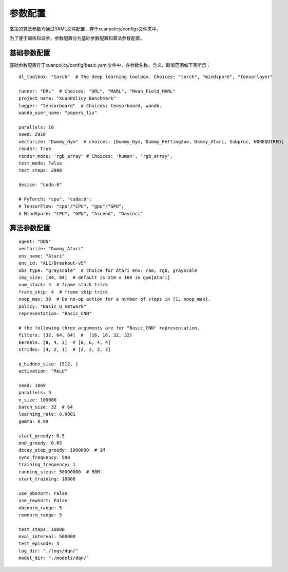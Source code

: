 参数配置
======================

玄策的算法参数均通过YAML文件配置，存于xuanpolicy/configs文件夹中。

为了便于训练和调参，参数配置分为基础参数配置和算法参数配置。

基础参数配置
--------------------------
基础参数配置存于xuanpolicy/config/basic.yaml文件中，各参数名称、含义、取值范围如下表所示：

::

    dl_toolbox: "torch"  # The deep learning toolbox. Choices: "torch", "mindspore", "tensorlayer"

    runner: "DRL"  # Choices: "DRL", "MARL", "Mean_Field_MARL"
    project_name: "XuanPolicy_Benchmark"
    logger: "tensorboard"  # Choices: tensorboard, wandb.
    wandb_user_name: "papers_liu"

    parallels: 10
    seed: 2910
    vectorize: "Dummy_Gym"  # choices: [Dummy_Gym, Dummy_Pettingzoo, Dummy_Atari, Subproc, NOREQUIRED]
    render: True
    render_mode: 'rgb_array' # Choices: 'human', 'rgb_array'.
    test_mode: False
    test_steps: 2000

    device: "cuda:0"

    # PyTorch: "cpu", "cuda:0";
    # TensorFlow: "cpu"/"CPU", "gpu"/"GPU";
    # MindSpore: "CPU", "GPU", "Ascend", "Davinci"


算法参数配置
--------------------------

::

    agent: "DQN"
    vectorize: "Dummy_Atari"
    env_name: "Atari"
    env_id: "ALE/Breakout-v5"
    obs_type: "grayscale"  # choice for Atari env: ram, rgb, grayscale
    img_size: [84, 84]  # default is 210 x 160 in gym[Atari]
    num_stack: 4  # frame stack trick
    frame_skip: 4  # frame skip trick
    noop_max: 30  # Do no-op action for a number of steps in [1, noop_max].
    policy: "Basic_Q_network"
    representation: "Basic_CNN"

    # the following three arguments are for "Basic_CNN" representation.
    filters: [32, 64, 64]  #  [16, 16, 32, 32]
    kernels: [8, 4, 3]  # [8, 6, 4, 4]
    strides: [4, 2, 1]  # [2, 2, 2, 2]

    q_hidden_size: [512, ]
    activation: "ReLU"

    seed: 1069
    parallels: 5
    n_size: 100000
    batch_size: 32  # 64
    learning_rate: 0.0001
    gamma: 0.99

    start_greedy: 0.5
    end_greedy: 0.05
    decay_step_greedy: 1000000  # 1M
    sync_frequency: 500
    training_frequency: 1
    running_steps: 50000000  # 50M
    start_training: 10000

    use_obsnorm: False
    use_rewnorm: False
    obsnorm_range: 5
    rewnorm_range: 5

    test_steps: 10000
    eval_interval: 500000
    test_episode: 3
    log_dir: "./logs/dqn/"
    model_dir: "./models/dqn/"
